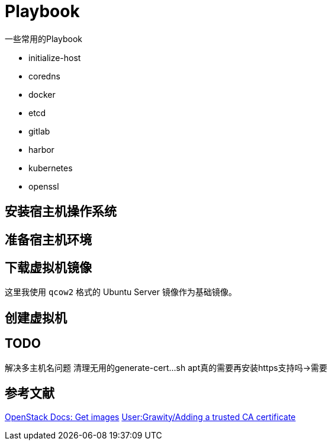 = Playbook

一些常用的Playbook

* initialize-host
* coredns
* docker
* etcd
* gitlab
* harbor
* kubernetes
* openssl

== 安装宿主机操作系统

== 准备宿主机环境

[source, bash]
----
----

== 下载虚拟机镜像

这里我使用 `qcow2` 格式的 Ubuntu Server 镜像作为基础镜像。

== 创建虚拟机

== TODO

解决多主机名问题
清理无用的generate-cert...sh
apt真的需要再安装https支持吗->需要

== 参考文献

https://docs.openstack.org/image-guide/obtain-images.html[OpenStack Docs: Get images]
https://wiki.archlinux.org/index.php/User:Grawity/Adding_a_trusted_CA_certificate[User:Grawity/Adding a trusted CA certificate]
